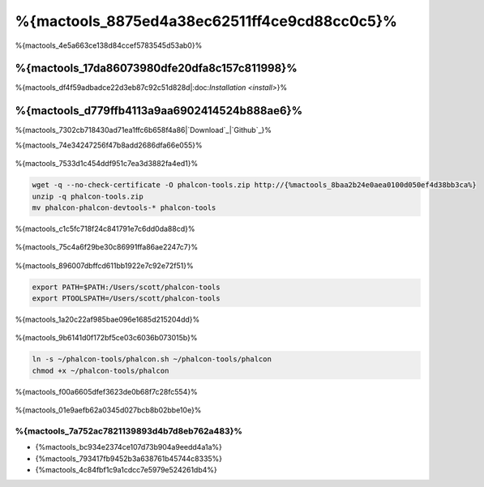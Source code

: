 %{mactools_8875ed4a38ec62511ff4ce9cd88cc0c5}%
===================================
%{mactools_4e5a663ce138d84ccef5783545d53ab0}%

%{mactools_17da86073980dfe20dfa8c157c811998}%
-------------
%{mactools_df4f59adbadce22d3eb87c92c51d828d|:doc:`Installation <install>`}%

%{mactools_d779ffb4113a9aa6902414524b888ae6}%
--------
%{mactools_7302cb718430ad71ea1ffc6b658f4a86|`Download`_|`Github`_}%

%{mactools_74e34247256f47b8add2686dfa66e055}%

.. figure:: ../_static/img/mac-1.png
   :align: center



%{mactools_7533d1c454ddf951c7ea3d3882fa4ed1}%

.. code-block:: bash

    wget -q --no-check-certificate -O phalcon-tools.zip http://{%mactools_8baa2b24e0aea0100d050ef4d38bb3ca%}
    unzip -q phalcon-tools.zip
    mv phalcon-phalcon-devtools-* phalcon-tools


%{mactools_c1c5fc718f24c841791e7c6dd0da88cd}%

.. figure:: ../_static/img/mac-2.png
   :align: center



%{mactools_75c4a6f29be30c86991ffa86ae2247c7}%

.. figure:: ../_static/img/mac-3.png
   :align: center



%{mactools_896007dbffcd611bb1922e7c92e72f51}%

.. code-block:: bash

    export PATH=$PATH:/Users/scott/phalcon-tools
    export PTOOLSPATH=/Users/scott/phalcon-tools


%{mactools_1a20c22af985bae096e1685d215204dd}%

.. figure:: ../_static/img/mac-4.png
   :align: center



%{mactools_9b6141d0f172bf5ce03c6036b073015b}%

.. code-block:: bash

    ln -s ~/phalcon-tools/phalcon.sh ~/phalcon-tools/phalcon
    chmod +x ~/phalcon-tools/phalcon


%{mactools_f00a6605dfef3623de0b68f7c28fc554}%

.. figure:: ../_static/img/mac-5.png
   :align: center



%{mactools_01e9aefb62a0345d027bcb8b02bbe10e}%

%{mactools_7a752ac7821139893d4b7d8eb762a483}%
^^^^^^^^^^^^^^
* {%mactools_bc934e2374ce107d73b904a9eedd4a1a%}
* {%mactools_793417fb9452b3a638761b45744c8335%}
* {%mactools_4c84fbf1c9a1cdcc7e5979e524261db4%}

